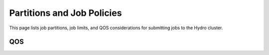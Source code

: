 Partitions and Job Policies
===========================

This page lists job partitions, job limits, and QOS considerations for submitting
jobs to the Hydro cluster.

QOS
-----
